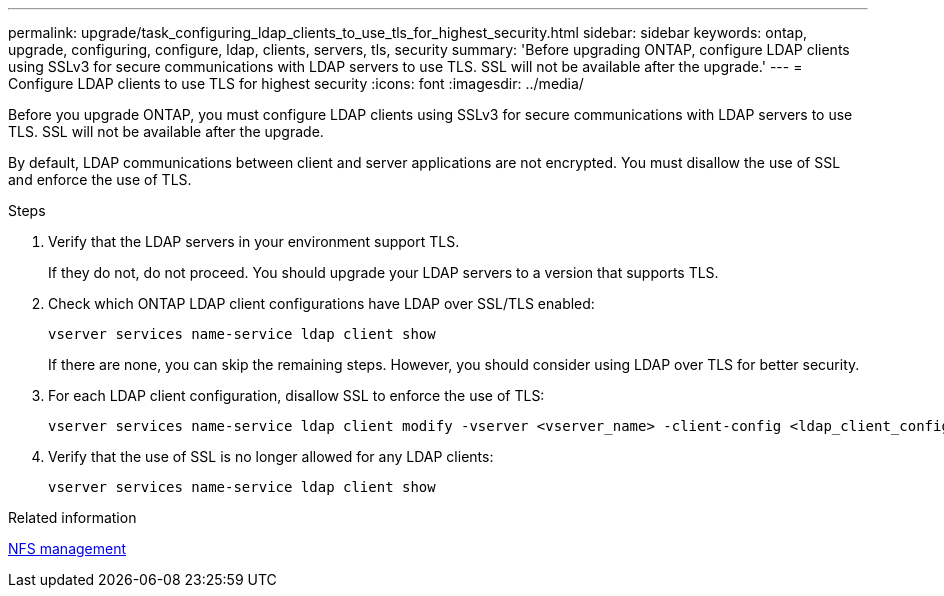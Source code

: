 ---
permalink: upgrade/task_configuring_ldap_clients_to_use_tls_for_highest_security.html
sidebar: sidebar
keywords: ontap, upgrade, configuring, configure, ldap, clients, servers, tls, security
summary: 'Before upgrading ONTAP, configure LDAP clients using SSLv3 for secure communications with LDAP servers to use TLS. SSL will not be available after the upgrade.'
---
= Configure LDAP clients to use TLS for highest security
:icons: font
:imagesdir: ../media/

[.lead]
Before you upgrade ONTAP, you must configure LDAP clients using SSLv3 for secure communications with LDAP servers to use TLS. SSL will not be available after the upgrade.

By default, LDAP communications between client and server applications are not encrypted. You must disallow the use of SSL and enforce the use of TLS.

.Steps

. Verify that the LDAP servers in your environment support TLS.
+
If they do not, do not proceed. You should upgrade your LDAP servers to a version that supports TLS.

. Check which ONTAP LDAP client configurations have LDAP over SSL/TLS enabled: 
+
[source,cli]
----
vserver services name-service ldap client show
----
+
If there are none, you can skip the remaining steps. However, you should consider using LDAP over TLS for better security.

. For each LDAP client configuration, disallow SSL to enforce the use of TLS: 
+
[source,cli]
----
vserver services name-service ldap client modify -vserver <vserver_name> -client-config <ldap_client_config_name> -allow-ssl false
----

. Verify that the use of SSL is no longer allowed for any LDAP clients: 
+
[source,cli]
----
vserver services name-service ldap client show
----

.Related information

link:../nfs-admin/index.html[NFS management]

// 2024-7-9 ontapdoc-2192
// 2023 Dec 12, Jira 1275